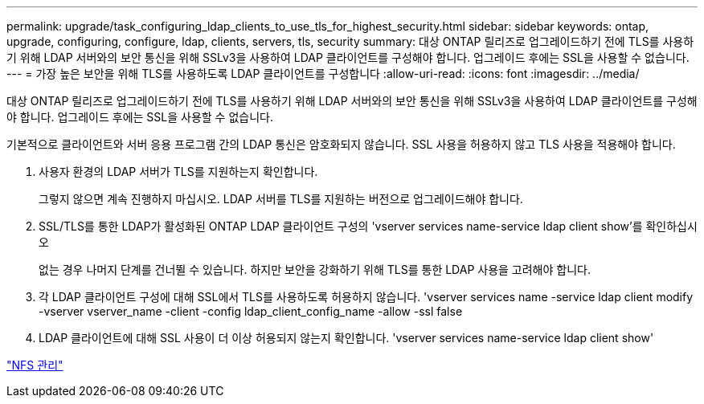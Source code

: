 ---
permalink: upgrade/task_configuring_ldap_clients_to_use_tls_for_highest_security.html 
sidebar: sidebar 
keywords: ontap, upgrade, configuring, configure, ldap, clients, servers, tls, security 
summary: 대상 ONTAP 릴리즈로 업그레이드하기 전에 TLS를 사용하기 위해 LDAP 서버와의 보안 통신을 위해 SSLv3을 사용하여 LDAP 클라이언트를 구성해야 합니다. 업그레이드 후에는 SSL을 사용할 수 없습니다. 
---
= 가장 높은 보안을 위해 TLS를 사용하도록 LDAP 클라이언트를 구성합니다
:allow-uri-read: 
:icons: font
:imagesdir: ../media/


[role="lead"]
대상 ONTAP 릴리즈로 업그레이드하기 전에 TLS를 사용하기 위해 LDAP 서버와의 보안 통신을 위해 SSLv3을 사용하여 LDAP 클라이언트를 구성해야 합니다. 업그레이드 후에는 SSL을 사용할 수 없습니다.

기본적으로 클라이언트와 서버 응용 프로그램 간의 LDAP 통신은 암호화되지 않습니다. SSL 사용을 허용하지 않고 TLS 사용을 적용해야 합니다.

. 사용자 환경의 LDAP 서버가 TLS를 지원하는지 확인합니다.
+
그렇지 않으면 계속 진행하지 마십시오. LDAP 서버를 TLS를 지원하는 버전으로 업그레이드해야 합니다.

. SSL/TLS를 통한 LDAP가 활성화된 ONTAP LDAP 클라이언트 구성의 'vserver services name-service ldap client show'를 확인하십시오
+
없는 경우 나머지 단계를 건너뛸 수 있습니다. 하지만 보안을 강화하기 위해 TLS를 통한 LDAP 사용을 고려해야 합니다.

. 각 LDAP 클라이언트 구성에 대해 SSL에서 TLS를 사용하도록 허용하지 않습니다. 'vserver services name -service ldap client modify -vserver vserver_name -client -config ldap_client_config_name -allow -ssl false
. LDAP 클라이언트에 대해 SSL 사용이 더 이상 허용되지 않는지 확인합니다. 'vserver services name-service ldap client show'


link:../nfs-admin/index.html["NFS 관리"]
